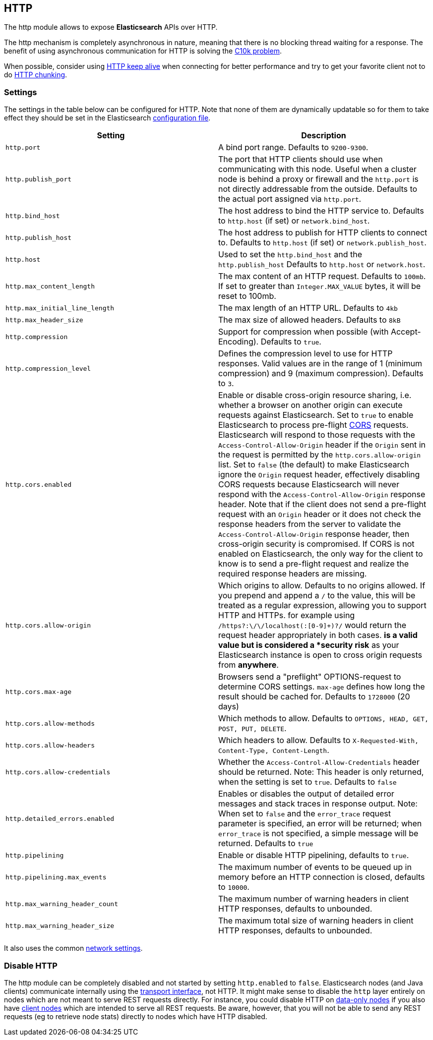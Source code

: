[[modules-http]]
== HTTP

The http module allows to expose *Elasticsearch* APIs
over HTTP.

The http mechanism is completely asynchronous in nature, meaning that
there is no blocking thread waiting for a response. The benefit of using
asynchronous communication for HTTP is solving the
http://en.wikipedia.org/wiki/C10k_problem[C10k problem].

When possible, consider using
http://en.wikipedia.org/wiki/Keepalive#HTTP_Keepalive[HTTP keep alive]
when connecting for better performance and try to get your favorite
client not to do
http://en.wikipedia.org/wiki/Chunked_transfer_encoding[HTTP chunking].

[float]
=== Settings

The settings in the table below can be configured for HTTP. Note that none of
them are dynamically updatable so for them to take effect they should be set in
the Elasticsearch <<settings, configuration file>>.

[cols="<,<",options="header",]
|=======================================================================
|Setting |Description
|`http.port` |A bind port range. Defaults to `9200-9300`.

|`http.publish_port` |The port that HTTP clients should use when
communicating with this node. Useful when a cluster node is behind a
proxy or firewall and the `http.port` is not directly addressable
from the outside. Defaults to the actual port assigned via `http.port`.

|`http.bind_host` |The host address to bind the HTTP service to. Defaults to `http.host` (if set) or `network.bind_host`.

|`http.publish_host` |The host address to publish for HTTP clients to connect to. Defaults to `http.host` (if set) or `network.publish_host`.

|`http.host` |Used to set the `http.bind_host` and the `http.publish_host` Defaults to `http.host` or `network.host`.

|`http.max_content_length` |The max content of an HTTP request. Defaults to
`100mb`. If set to greater than `Integer.MAX_VALUE` bytes, it will be reset to 100mb.

|`http.max_initial_line_length` |The max length of an HTTP URL. Defaults
to `4kb`

|`http.max_header_size` | The max size of allowed headers.  Defaults to `8kB`


|`http.compression` |Support for compression when possible (with
Accept-Encoding). Defaults to `true`.

|`http.compression_level` |Defines the compression level to use for HTTP responses. Valid values are in the range of 1 (minimum compression)
and 9 (maximum compression). Defaults to `3`.

|`http.cors.enabled` |Enable or disable cross-origin resource sharing,
i.e. whether a browser on another origin can execute requests against
Elasticsearch. Set to `true` to enable Elasticsearch to process pre-flight 
https://en.wikipedia.org/wiki/Cross-origin_resource_sharing[CORS] requests. 
Elasticsearch will respond to those requests with the `Access-Control-Allow-Origin` header 
if the `Origin` sent in the request is permitted by the `http.cors.allow-origin` 
list. Set to `false` (the default) to make Elasticsearch ignore the `Origin` 
request header, effectively disabling CORS requests because Elasticsearch will 
never respond with the `Access-Control-Allow-Origin` response header. Note that 
if the client does not send a pre-flight request with an `Origin` header or it 
does not check the response headers from the server to validate the 
`Access-Control-Allow-Origin` response header, then cross-origin security is 
compromised. If CORS is not enabled on Elasticsearch, the only way for the client 
to know is to send a pre-flight request and realize the required response headers 
are missing. 

|`http.cors.allow-origin` |Which origins to allow. Defaults to no origins
allowed. If you prepend and append a `/` to the value, this will
be treated as a regular expression, allowing you to support HTTP and HTTPs.
for example using `/https?:\/\/localhost(:[0-9]+)?/` would return the
request header appropriately in both cases. `*` is a valid value but is
considered a *security risk* as your Elasticsearch instance is open to cross origin
requests from *anywhere*.

|`http.cors.max-age` |Browsers send a "preflight" OPTIONS-request to
determine CORS settings. `max-age` defines how long the result should
be cached for. Defaults to `1728000` (20 days)

|`http.cors.allow-methods` |Which methods to allow. Defaults to
`OPTIONS, HEAD, GET, POST, PUT, DELETE`.

|`http.cors.allow-headers` |Which headers to allow. Defaults to
`X-Requested-With, Content-Type, Content-Length`.

|`http.cors.allow-credentials` | Whether the `Access-Control-Allow-Credentials`
header should be returned. Note: This header is only returned, when the setting is
set to `true`. Defaults to `false`

|`http.detailed_errors.enabled` |Enables or disables the output of detailed error messages
and stack traces in response output. Note: When set to `false` and the `error_trace` request
parameter is specified, an error will be returned; when `error_trace` is not specified, a
simple message will be returned. Defaults to `true`

|`http.pipelining` |Enable or disable HTTP pipelining, defaults to `true`.

|`http.pipelining.max_events` |The maximum number of events to be queued up in memory before an HTTP connection is closed, defaults to `10000`.

|`http.max_warning_header_count` |The maximum number of warning headers in
 client HTTP responses, defaults to unbounded.

|`http.max_warning_header_size` |The maximum total size of warning headers in
client HTTP responses, defaults to unbounded.

|=======================================================================

It also uses the common
<<modules-network,network settings>>.

[float]
=== Disable HTTP

The http module can be completely disabled and not started by setting
`http.enabled` to `false`. Elasticsearch nodes (and Java clients) communicate
internally using the <<modules-transport,transport interface>>, not HTTP. It
might make  sense to disable the `http` layer entirely on nodes which are not
meant to serve REST requests directly. For instance, you could disable HTTP on
<<modules-node,data-only nodes>> if you also have
<<modules-node,client nodes>> which are intended to serve all REST requests.
Be aware, however, that you will not be able to send any REST requests (eg to
retrieve node stats) directly to nodes which have HTTP disabled.
